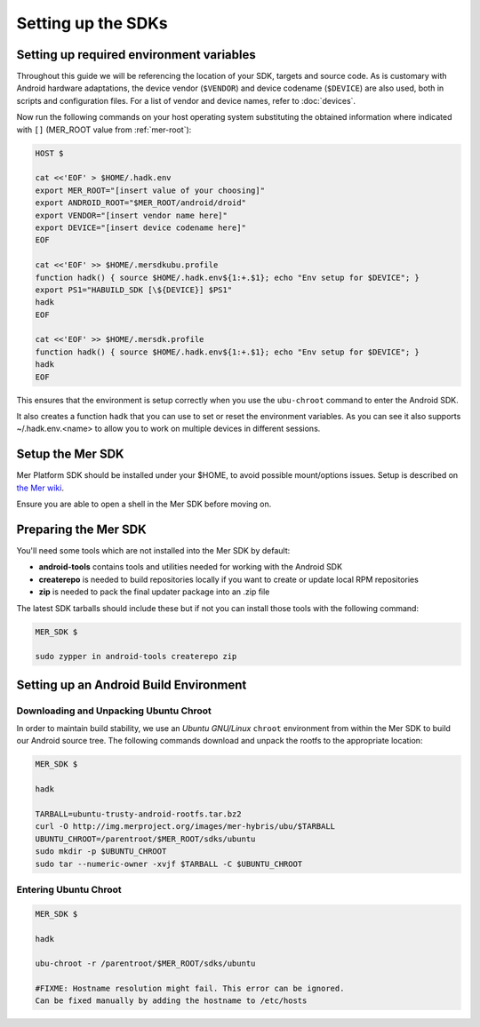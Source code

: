 Setting up the SDKs
===================

Setting up required environment variables
-----------------------------------------

Throughout this guide we will be referencing the location of your SDK,
targets and source code. As is customary with Android hardware adaptations,
the device vendor (``$VENDOR``) and device codename (``$DEVICE``) are also
used, both in scripts and configuration files. For a list of vendor and
device names, refer to :doc:`devices`.

Now run the following commands on your host operating system substituting
the obtained information where indicated with ``[]`` (MER_ROOT value from
:ref:`mer-root`):

.. _CyanogenMod Devices: http://wiki.cyanogenmod.org/w/Devices

.. code-block:: console

  HOST $

  cat <<'EOF' > $HOME/.hadk.env
  export MER_ROOT="[insert value of your choosing]"
  export ANDROID_ROOT="$MER_ROOT/android/droid"
  export VENDOR="[insert vendor name here]"
  export DEVICE="[insert device codename here]"
  EOF

  cat <<'EOF' >> $HOME/.mersdkubu.profile
  function hadk() { source $HOME/.hadk.env${1:+.$1}; echo "Env setup for $DEVICE"; }
  export PS1="HABUILD_SDK [\${DEVICE}] $PS1"
  hadk
  EOF

  cat <<'EOF' >> $HOME/.mersdk.profile
  function hadk() { source $HOME/.hadk.env${1:+.$1}; echo "Env setup for $DEVICE"; }
  hadk
  EOF

This ensures that the environment is setup correctly when you use the
``ubu-chroot`` command to enter the Android SDK.

It also creates a function ``hadk`` that you can use to set or reset the environment
variables. As you can see it also supports ~/.hadk.env.<name> to allow you to work on
multiple devices in different sessions.

.. _enter-mer-sdk:

Setup the Mer SDK
-----------------

Mer Platform SDK should be installed under your $HOME, to avoid possible
mount/options issues. Setup is described on `the Mer wiki`_.

Ensure you are able to open a shell in the Mer SDK before moving on.

.. _the Mer wiki: https://wiki.merproject.org/wiki/Platform_SDK#tl.3Bdr

Preparing the Mer SDK
---------------------

You'll need some tools which are not installed into the Mer SDK by default:

* **android-tools** contains tools and utilities needed for working with
  the Android SDK
* **createrepo** is needed to build repositories locally if you want to
  create or update local RPM repositories
* **zip** is needed to pack the final updater package into an .zip file

The latest SDK tarballs should include these but if not you can
install those tools with the following command:

.. code-block:: console

  MER_SDK $

  sudo zypper in android-tools createrepo zip

Setting up an Android Build Environment
---------------------------------------

Downloading and Unpacking Ubuntu Chroot
```````````````````````````````````````

In order to maintain build stability, we use an *Ubuntu GNU/Linux*
``chroot`` environment from within the Mer SDK to build our Android
source tree. The following commands download and unpack the rootfs to
the appropriate location:

.. code-block:: console

  MER_SDK $

  hadk

  TARBALL=ubuntu-trusty-android-rootfs.tar.bz2
  curl -O http://img.merproject.org/images/mer-hybris/ubu/$TARBALL
  UBUNTU_CHROOT=/parentroot/$MER_ROOT/sdks/ubuntu
  sudo mkdir -p $UBUNTU_CHROOT
  sudo tar --numeric-owner -xvjf $TARBALL -C $UBUNTU_CHROOT

.. _enter-ubu-chroot:

Entering Ubuntu Chroot
``````````````````````

.. code-block:: console

  MER_SDK $

  hadk

  ubu-chroot -r /parentroot/$MER_ROOT/sdks/ubuntu

  #FIXME: Hostname resolution might fail. This error can be ignored.
  Can be fixed manually by adding the hostname to /etc/hosts

